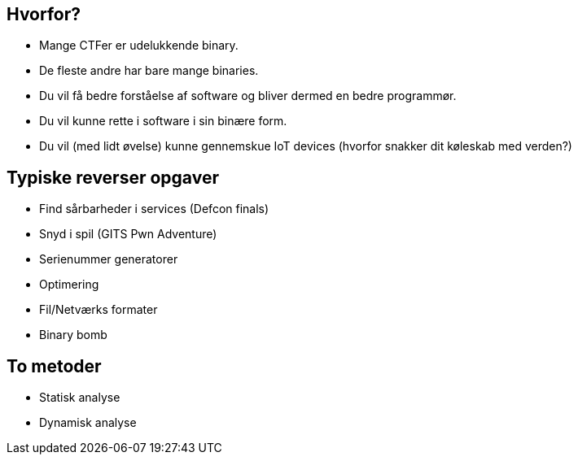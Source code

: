 Hvorfor?
--------
[role="incremental"]
- Mange CTFer er udelukkende binary.
- De fleste andre har bare mange binaries.
- Du vil få bedre forståelse af software og bliver dermed en bedre programmør.
- Du vil kunne rette i software i sin binære form.
- Du vil (med lidt øvelse) kunne gennemskue IoT devices (hvorfor snakker dit køleskab med verden?)

Typiske reverser opgaver
------------------------

[role="incremental"]
- Find sårbarheder i services (Defcon finals)
- Snyd i spil (GITS Pwn Adventure)
- Serienummer generatorer
- Optimering
- Fil/Netværks formater
- Binary bomb

To metoder
----------

[role="incremental"]
- Statisk analyse
- Dynamisk analyse

